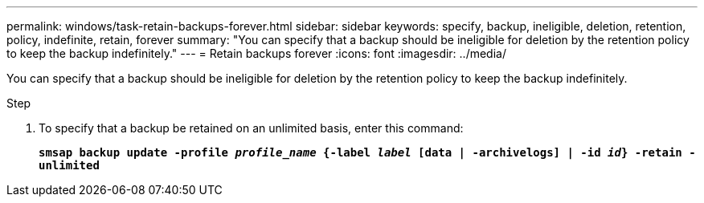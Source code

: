 ---
permalink: windows/task-retain-backups-forever.html
sidebar: sidebar
keywords: specify, backup, ineligible, deletion, retention, policy, indefinite, retain, forever
summary: "You can specify that a backup should be ineligible for deletion by the retention policy to keep the backup indefinitely."
---
= Retain backups forever
:icons: font
:imagesdir: ../media/

[.lead]
You can specify that a backup should be ineligible for deletion by the retention policy to keep the backup indefinitely.

.Step

. To specify that a backup be retained on an unlimited basis, enter this command:
+
`*smsap backup update -profile _profile_name_ {-label _label_ [data | -archivelogs] | -id _id_} -retain -unlimited*`
